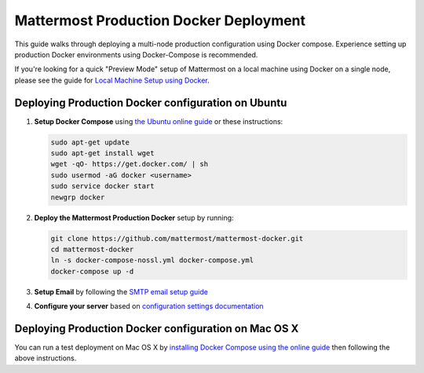 ..  _docker-local-machine:

Mattermost Production Docker Deployment 
==============================

This guide walks through deploying a multi-node production configuration using Docker compose. Experience setting up production Docker environments using Docker-Compose is recommended. 

If you're looking for a quick "Preview Mode" setup of Mattermost on a local machine using Docker on a single node, please see the guide for `Local Machine Setup using Docker <http://docs.mattermost.com/install/docker-local-machine.html>`_. 

Deploying Production Docker configuration on Ubuntu
------

1. **Setup Docker Compose** using `the Ubuntu online guide <https://docs.docker.com/installation/ubuntulinux/>`_ or these instructions: 

   .. code:: bash

       sudo apt-get update
       sudo apt-get install wget
       wget -qO- https://get.docker.com/ | sh
       sudo usermod -aG docker <username>
       sudo service docker start
       newgrp docker

2. **Deploy the Mattermost Production Docker** setup by running: 

   .. code:: bash

       git clone https://github.com/mattermost/mattermost-docker.git
       cd mattermost-docker
       ln -s docker-compose-nossl.yml docker-compose.yml
       docker-compose up -d

3. **Setup Email** by following the `SMTP email setup guide <http://docs.mattermost.com/install/smtp-email-setup.html>`_ 

4. **Configure your server** based on `configuration settings documentation <http://docs.mattermost.com/administration/config-settings.html>`_

Deploying Production Docker configuration on Mac OS X 
------

You can run a test deployment on Mac OS X by `installing Docker Compose using the online guide <http://docs.docker.com/installation/mac/>`_ then following the above instructions. 
